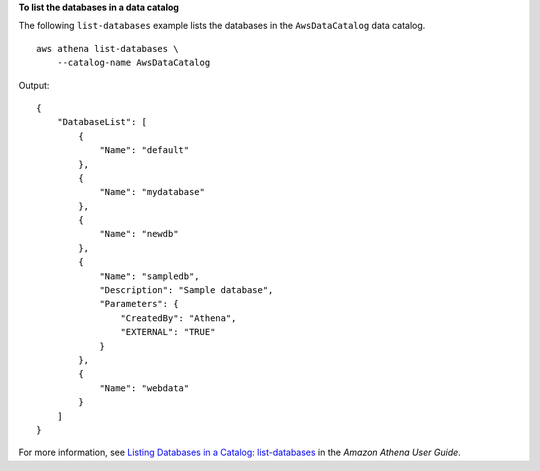 **To list the databases in a data catalog**

The following ``list-databases`` example lists the databases in the ``AwsDataCatalog`` data catalog. ::

    aws athena list-databases \
        --catalog-name AwsDataCatalog

Output::

    {
        "DatabaseList": [
            {
                "Name": "default"
            },
            {
                "Name": "mydatabase"
            },
            {
                "Name": "newdb"
            },
            {
                "Name": "sampledb",
                "Description": "Sample database",
                "Parameters": {
                    "CreatedBy": "Athena",
                    "EXTERNAL": "TRUE"
                }
            },
            {
                "Name": "webdata"
            }
        ]
    }    
       
For more information, see `Listing Databases in a Catalog: list-databases <https://docs.aws.amazon.com/athena/latest/ug/datastores-hive-cli.html#datastores-hive-cli-listing-databases>`__ in the *Amazon Athena User Guide*.
